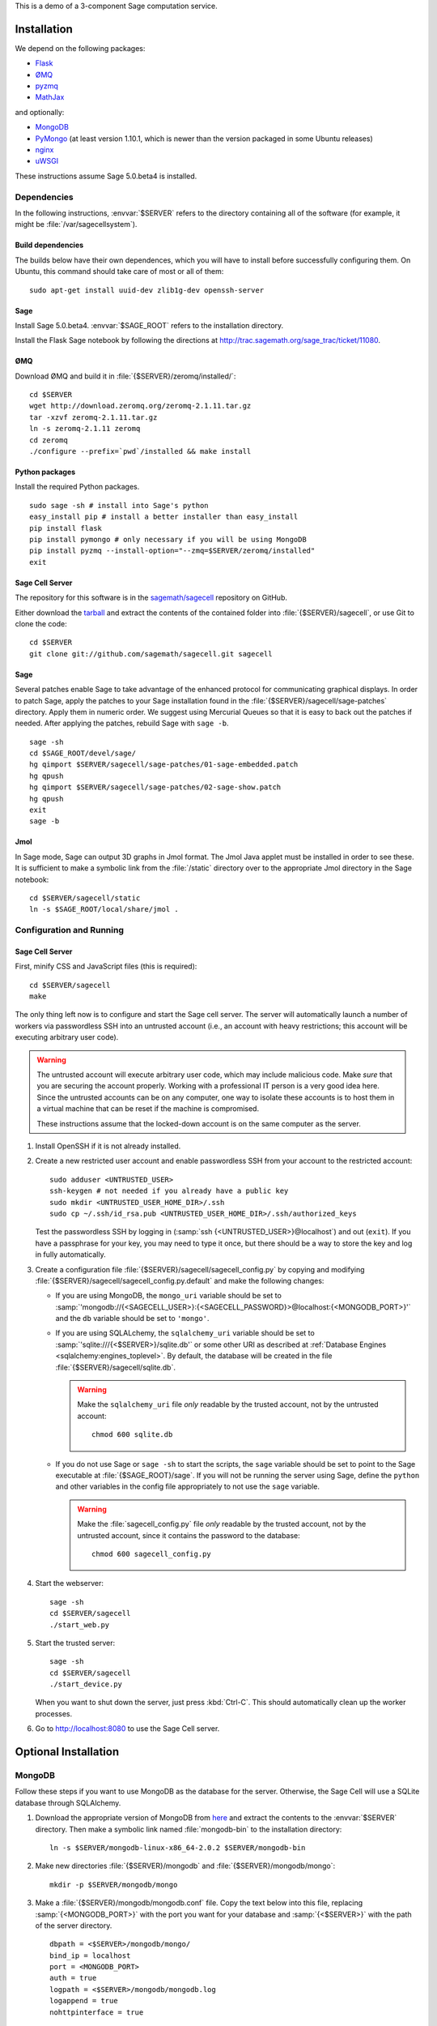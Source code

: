 .. highlight:: bash

This is a demo of a 3-component Sage computation service.

Installation
============

We depend on the following packages:

* `Flask <http://flask.pocoo.org/>`_
* `ØMQ <http://www.zeromq.org/>`_
* `pyzmq <http://www.zeromq.org/bindings:python>`_
* `MathJax <http://www.mathjax.org/>`_

and optionally:

* `MongoDB <http://www.mongodb.org>`_
* `PyMongo <http://api.mongodb.org/python/current/>`_
  (at least version 1.10.1, which is newer than the version
  packaged in some Ubuntu releases)
* `nginx <http://www.nginx.org/>`_
* `uWSGI <http://projects.unbit.it/uwsgi/>`_


These instructions assume Sage 5.0.beta4 is installed.

Dependencies
------------

In the following instructions, :envvar:`$SERVER` refers to the directory
containing all of the software (for example, it might be
:file:`/var/sagecellsystem`).

Build dependencies
^^^^^^^^^^^^^^^^^^

The builds below have their own dependences, which you will have to
install before successfully configuring them. On Ubuntu, this command
should take care of most or all of them::

    sudo apt-get install uuid-dev zlib1g-dev openssh-server

Sage
^^^^

Install Sage 5.0.beta4.  :envvar:`$SAGE_ROOT` refers to the installation
directory.

Install the Flask Sage notebook by following the directions at http://trac.sagemath.org/sage_trac/ticket/11080.

ØMQ
^^^

Download ØMQ and build it in :file:`{$SERVER}/zeromq/installed/`::

    cd $SERVER
    wget http://download.zeromq.org/zeromq-2.1.11.tar.gz
    tar -xzvf zeromq-2.1.11.tar.gz
    ln -s zeromq-2.1.11 zeromq
    cd zeromq
    ./configure --prefix=`pwd`/installed && make install

Python packages
^^^^^^^^^^^^^^^

Install the required Python packages. ::

    sudo sage -sh # install into Sage's python
    easy_install pip # install a better installer than easy_install
    pip install flask
    pip install pymongo # only necessary if you will be using MongoDB
    pip install pyzmq --install-option="--zmq=$SERVER/zeromq/installed"
    exit


Sage Cell Server
^^^^^^^^^^^^^^^^

The repository for this software is in the `sagemath/sagecell
<https://github.com/sagemath/sagecell>`_ repository on GitHub.

Either download the `tarball
<https://github.com/sagemath/sagecell/tarball/master>`_ and
extract the contents of the contained folder into :file:`{$SERVER}/sagecell`,
or use Git to clone the code::

    cd $SERVER
    git clone git://github.com/sagemath/sagecell.git sagecell

Sage
^^^^

Several patches enable Sage to take advantage of the enhanced protocol
for communicating graphical displays.  In order to patch Sage, apply
the patches to your Sage installation found in the
:file:`{$SERVER}/sagecell/sage-patches` directory.  Apply them in numeric
order.  We suggest using Mercurial Queues so that it is easy to back
out the patches if needed.  After applying the patches, rebuild Sage
with ``sage -b``. ::

  sage -sh
  cd $SAGE_ROOT/devel/sage/
  hg qimport $SERVER/sagecell/sage-patches/01-sage-embedded.patch
  hg qpush
  hg qimport $SERVER/sagecell/sage-patches/02-sage-show.patch
  hg qpush
  exit
  sage -b


Jmol
^^^^
In Sage mode, Sage can output 3D graphs in Jmol format.  The Jmol Java
applet must be installed in order to see these.  It is sufficient to
make a symbolic link from the :file:`/static` directory over to the
appropriate Jmol directory in the Sage notebook::

    cd $SERVER/sagecell/static
    ln -s $SAGE_ROOT/local/share/jmol .

Configuration and Running
-------------------------

Sage Cell Server
^^^^^^^^^^^^^^^^

First, minify CSS and JavaScript files (this is required)::

    cd $SERVER/sagecell
    make

The only thing left now is to configure and start the Sage cell server.
The server will automatically launch a number of workers via
passwordless SSH into an untrusted account (i.e., an account with heavy
restrictions; this account will be executing arbitrary user code).

.. warning::

    The untrusted account will execute arbitrary user code, which may
    include malicious code.  Make *sure* that you are securing the
    account properly.  Working with a professional IT person is a very
    good idea here.  Since the untrusted accounts can be on any
    computer, one way to isolate these accounts is to host them in a
    virtual machine that can be reset if the machine is compromised.

    These instructions assume that the locked-down account is on the
    same computer as the server.

#. Install OpenSSH if it is not already installed.

#. Create a new restricted user account and enable passwordless SSH
   from your account to the restricted account::

     sudo adduser <UNTRUSTED_USER>
     ssh-keygen # not needed if you already have a public key
     sudo mkdir <UNTRUSTED_USER_HOME_DIR>/.ssh
     sudo cp ~/.ssh/id_rsa.pub <UNTRUSTED_USER_HOME_DIR>/.ssh/authorized_keys

   Test the passwordless SSH by logging in
   (:samp:`ssh {<UNTRUSTED_USER>}@localhost`) and out (``exit``).
   If you have a passphrase for your key, you may need to type it
   once, but there should be a way to store the key and log in
   fully automatically.

#. Create a configuration file
   :file:`{$SERVER}/sagecell/sagecell_config.py` by copying and modifying
   :file:`{$SERVER}/sagecell/sagecell_config.py.default` and make the
   following changes:

   * If you are using MongoDB, the ``mongo_uri`` variable should be set to
     :samp:`'mongodb://{<SAGECELL_USER>}:{<SAGECELL_PASSWORD}>@localhost:{<MONGODB_PORT>}'`
     and the ``db`` variable should be set to ``'mongo'``.

   * If you are using SQLALchemy, the ``sqlalchemy_uri`` variable should be
     set to :samp:`'sqlite:///{<$SERVER>}/sqlite.db'` or some other URI as
     described at :ref:`Database Engines <sqlalchemy:engines_toplevel>`. By
     default, the database will be created in the file
     :file:`{$SERVER}/sagecell/sqlite.db`.

     .. warning:: Make the ``sqlalchemy_uri`` file *only* readable by
        the trusted account, not by the untrusted account::

          chmod 600 sqlite.db

   * If you do not use Sage or ``sage -sh`` to start the scripts, the
     ``sage`` variable should be set to point to the Sage executable at
     :file:`{$SAGE_ROOT}/sage`. If you will not be running the server using
     Sage, define the ``python`` and other variables in the config file
     appropriately to not use the ``sage`` variable.

     .. warning:: Make the :file:`sagecell_config.py` file *only* readable by
        the trusted account, not by the untrusted account, since it
        contains the password to the database::

          chmod 600 sagecell_config.py

#. Start the webserver::

       sage -sh
       cd $SERVER/sagecell
       ./start_web.py

#. Start the trusted server::

       sage -sh
       cd $SERVER/sagecell
       ./start_device.py

   When you want to shut down the server, just press :kbd:`Ctrl-C`. This should
   automatically clean up the worker processes.

#. Go to http://localhost:8080 to use the Sage Cell server.

Optional Installation
=====================

MongoDB
-------

Follow these steps if you want to use MongoDB as the database for the server.
Otherwise, the Sage Cell will use a SQLite database through SQLAlchemy.

#. Download the appropriate version of MongoDB from `here
   <http://www.mongodb.org/downloads>`_ and extract the contents to the
   :envvar:`$SERVER` directory. Then make a symbolic link named
   :file:`mongodb-bin` to the installation directory::

    ln -s $SERVER/mongodb-linux-x86_64-2.0.2 $SERVER/mongodb-bin

#. Make new directories :file:`{$SERVER}/mongodb` and
   :file:`{$SERVER}/mongodb/mongo`::

    mkdir -p $SERVER/mongodb/mongo

#. Make a :file:`{$SERVER}/mongodb/mongodb.conf` file. Copy the text
   below into this file, replacing :samp:`{<MONGODB_PORT>}` with the port
   you want for your database and :samp:`{<$SERVER>}` with the path of
   the server directory. ::

    dbpath = <$SERVER>/mongodb/mongo/
    bind_ip = localhost
    port = <MONGODB_PORT>
    auth = true
    logpath = <$SERVER>/mongodb/mongodb.log
    logappend = true
    nohttpinterface = true

    # Comment the below out (don't just switch to false)
    # in order to cut down on logging
    verbose = true
    cpu = true

#. Start up the MongoDB daemon (replace the location of mongodb as
   appropriate)::

    cd $SERVER/mongodb/
    $SERVER/mongodb-bin/bin/mongod -f mongodb.conf

#. OPTIONAL: Now you need to set up usernames and passwords for database access,
   if the database is running on a shared server.

   .. note::

     MongoDB `authentication documentation
     <http://www.mongodb.org/display/DOCS/Security+and+Authentication>`_
     recommends that you run without authentication, but secure the
     environment so that the environment is trusted.

   Set up an admin user, authenticate, then set up a user for the
   ``sagecelldb`` database.  Since we include the
   :samp:`{<SAGECELL_USER>}` and :samp:`{<SAGECELL_PASSWORD>}` in a URL later,
   it's helpful if neither of them contain any of ``%:/@`` (any
   length of password with letters and numbers would be okay).  Change
   :samp:`{<ADMIN_USER>}`, :samp:`{<ADMIN_PASSWORD>}`, :samp:`{<SAGECELL_USER>}`, and
   :samp:`{<SAGECELL_PASSWORD>}`, and :samp:`{<MONGODB_PORT>}` to appropriate values:

   .. code-block:: console

      $ SERVER/mongodb-bin/bin/mongo --port <MONGODB_PORT> # start up mongo client
      > use admin
      > db.addUser("<ADMIN_USER>", "<ADMIN_PASSWORD>")
      > db.auth("<ADMIN_USER>", "<ADMIN_PASSWORD>")
      > use sagecelldb
      > db.addUser("<SAGECELL_USER>", "<SAGECELL_PASSWORD>")
      > quit()

nginx and uWSGI
---------------

You can use nginx and uWSGI to get a more capable webserver.

nginx
^^^^^

First, install the :command:`libpcre3-dev` library (if on Ubuntu).  This
makes it so that when nginx is a reverse proxy, it can rewrite the
headers so that the absolute URLs work out correctly. ::

    sudo apt-get install libpcre3-dev

Download nginx and build it in :file:`{$SERVER}/nginx/install/`::

    cd $SERVER
    wget http://www.nginx.org/download/nginx-1.0.12.tar.gz
    tar -xzvf nginx-1.0.12.tar.gz
    ln -s nginx-1.0.12 nginx
    cd nginx
    ./configure --prefix=`pwd`/install --without-http_rewrite_module && make install

Make the :file:`{$SERVER}/nginx/install/conf/nginx.conf` file have
only one server entry, as shown here (delete all the others).
:samp:`{<SERVER_PORT>}` should be whatever port you plan to expose to
the public (different from :samp:`{<MONGODB_PORT>}`).

.. code-block:: nginx

    server {
        listen <SERVER_PORT>;
        server_name localhost;
        charset utf-8;
        client_max_body_size 4M; # Maximum file upload size of 4MB
        location / {
            uwsgi_pass unix:/tmp/uwsgi.sock;
            include uwsgi_params;
        }
    }

Start nginx::

    $SERVER/nginx/install/sbin/nginx


uWSGI
^^^^^

These instructions are based on `these instructions
<http://webapp.org.ua/dev/compiling-uwsgi-from-sources/>`_.  We don't
want to require libxml2 (it appears to be only for the config files),
so we'll make our own build configuration that doesn't support XML build
files.

#. Get uWSGI::

    cd $SERVER
    wget http://projects.unbit.it/downloads/uwsgi-latest.tar.gz
    tar -xzvf uwsgi-latest.tar.gz
    ln -s uwsgi-1* uwsgi

#. Change the configuration file to set ``xml = false``::

    cd uwsgi/buildconf
    cp default.ini sagecell.ini
    # edit myproject.ini to make the xml line read: xml = false
    cd ..

#. Build uWSGI::

    sage -python uwsgiconfig.py --build sagecell

#. Create a symbolic link to uWSGI in :file:`{$SERVER}/sagecell/`::

      ln -s $SERVER/uwsgi/uwsgi $SERVER/sagecell/uwsgi

#. Set the ``webserver`` variable in the ``sagecell_config.py`` file
   to be ``'uwsgi'``.

.. note:: If there are errors when you start the uwsgi server, you may
   need to change permissions of :file:`/tmp/uwsgi.sock`::

       chmod 777 /tmp/uwsgi.sock



License
=======

See the :download:`LICENSE.txt <../LICENSE.txt>` file for terms and conditions for usage and a
DISCLAIMER OF ALL WARRANTIES.

Browser Compatibility
=====================

The Sage Cell Server is designed to be compatible with recent versions of:

* Google Chrome
* Firefox
* Safari
* Opera
* Internet Explorer (7+)

If you notice issues with any of these browsers, please let us know.

